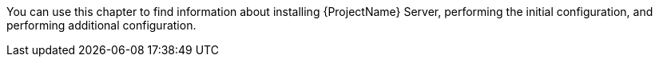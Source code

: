 [[installing_overview]]

ifeval::["{build}" == "satellite"]
You can use this chapter to find information about installing {ProjectName} Server, performing the initial configuration, creating and installing manifests and performing additional configuration.
endif::[]

ifeval::["{build}" != "satellite"]
You can use this chapter to find information about installing {ProjectName} Server, performing the initial configuration, and performing additional configuration.
endif::[]

ifeval::["{build}" == "satellite"]
There are two methods of installing {ProjectServer}:
endif::[]

ifeval::["{build}" == "foreman"]
On CentOS, you can install {Project} with or without the Katello plug-in. If you are a new user, consider installing {Project} with the Katello plug-in.
endif::[]

ifeval::["{build}" == "foreman-deb"]
On Debian or Ubuntu operating systems, installations with the Katello plug-in are not supported. Ignore any references to the Katello plug-in.
endif::[]

ifeval::["{build}" == "satellite"]
.Connected:
You can obtain the packages required to install {ProjectServer} directly from the Red Hat Content Delivery Network (CDN). Using the CDN ensures that your system always receives the latest updates.

.Disconnected:
You must use an external computer to download an ISO image of the packages and copy the packages to the system you want to install {ProjectServer} on. Use an ISO image only if you require a disconnected environment. The ISO image might not contain the latest updates.

NOTE: You cannot register {ProjectServer} to itself.
endif::[]
